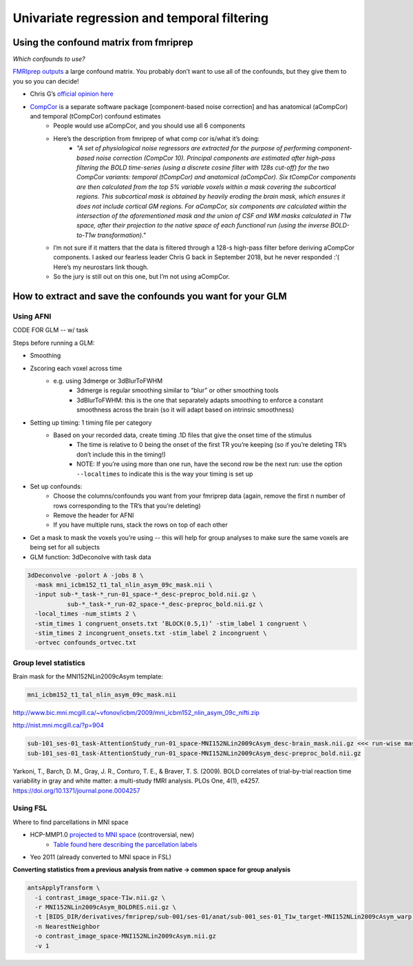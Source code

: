 .. _univariate:

============================================
Univariate regression and temporal filtering
============================================

.. raw:: html

    <style> .blue {color:blue} </style>
    <style> .red {color:red} </style>

.. role:: blue
.. role:: red

Using the confound matrix from fmriprep
---------------------------------------

*Which confounds to use?*

`FMRIprep outputs <https://fmriprep.readthedocs.io/en/stable/outputs.html#confounds>`_ a large confound matrix. You probably don’t want to use all of the confounds, but they give them to you so you can decide!

* Chris G’s  `official opinion here <https://neurostars.org/t/confounds-from-fmriprep-which-one-would-you-use-for-glm/326>`_ 

.. image:: ../images/chris_g_opinion.png
  :width: 700px
  :align: center
  :alt: Chris G's opinion

* `CompCor <https://doi.org/10.1016/j.neuroimage.2007.04.042>`_ is a separate software package [component-based noise correction] and has anatomical (aCompCor) and temporal (tCompCor) confound estimates
		* People would use aCompCor, and you should use all 6 components
		* Here’s the description from fmriprep of what comp cor is/what it’s doing:
				* *"A set of physiological noise regressors are extracted for the purpose of performing component-based noise correction (CompCor 10). Principal components are estimated after high-pass filtering the BOLD time-series (using a discrete cosine filter with 128s cut-off) for the two CompCor variants: temporal (tCompCor) and anatomical (aCompCor). Six tCompCor components are then calculated from the top 5% variable voxels within a mask covering the subcortical regions. This subcortical mask is obtained by heavily eroding the brain mask, which ensures it does not include cortical GM regions. For aCompCor, six components are calculated within the intersection of the aforementioned mask and the union of CSF and WM masks calculated in T1w space, after their projection to the native space of each functional run (using the inverse BOLD-to-T1w transformation)."*
		* I’m not sure if it matters that the data is filtered through a 128-s high-pass filter before deriving aCompCor components. I asked our fearless leader Chris G back in September 2018, but he never responded :’( Here’s my neurostars link though.
		* So the jury is still out on this one, but I’m not using aCompCor.

How to extract and save the confounds you want for your GLM
-----------------------------------------------------------

Using AFNI
^^^^^^^^^^

CODE FOR GLM -- w/ task

Steps before running a GLM:

* Smoothing
* Zscoring each voxel across time
	* e.g. using 3dmerge or 3dBlurToFWHM
			* 3dmerge is regular smoothing similar to “blur” or other smoothing tools
			* 3dBlurToFWHM: this is the one that separately adapts smoothing to enforce a constant smoothness across the brain (so it will adapt based on intrinsic smoothness)
* Setting up timing: 1 timing file per category
	* Based on your recorded data, create timing .1D  files that give the onset time of the stimulus
		* The time is relative to 0 being the onset of the first TR you’re keeping (so if you’re deleting TR’s don’t include this in the timing!)
		* NOTE: If you’re using more than one run, have the second row be the next run: use the option ``--localtimes`` to indicate this is the way your timing is set up
* Set up confounds:
		* Choose the columns/confounds you want from your fmriprep data (again, remove the first n number of rows corresponding to the TR’s that you’re deleting)
		* Remove the header for AFNI
		* If you have multiple runs, stack the rows on top of each other
* Get a mask to mask the voxels you’re using -- this will help for group analyses to make sure the same voxels are being set for all subjects
* GLM function: 3dDeconolve with task data

.. code-block:: bash

		3dDeconvolve -polort A -jobs 8 \
		  -mask mni_icbm152_t1_tal_nlin_asym_09c_mask.nii \
		  -input sub-*_task-*_run-01_space-*_desc-preproc_bold.nii.gz \
		           sub-*_task-*_run-02_space-*_desc-preproc_bold.nii.gz \
		  -local_times -num_stimts 2 \
		  -stim_times 1 congruent_onsets.txt ‘BLOCK(0.5,1)’ -stim_label 1 congruent \
		  -stim_times 2 incongruent_onsets.txt -stim_label 2 incongruent \
		  -ortvec confounds_ortvec.txt

Group level statistics 
^^^^^^^^^^^^^^^^^^^^^^

Brain mask for the MNI152NLin2009cAsym template: 

.. code-block:: bash

	mni_icbm152_t1_tal_nlin_asym_09c_mask.nii

http://www.bic.mni.mcgill.ca/~vfonov/icbm/2009/mni_icbm152_nlin_asym_09c_nifti.zip

http://nist.mni.mcgill.ca/?p=904

.. code-block:: bash

	sub-101_ses-01_task-AttentionStudy_run-01_space-MNI152NLin2009cAsym_desc-brain_mask.nii.gz <<< run-wise mask
	sub-101_ses-01_task-AttentionStudy_run-01_space-MNI152NLin2009cAsym_desc-preproc_bold.nii.gz

Yarkoni, T., Barch, D. M., Gray, J. R., Conturo, T. E., & Braver, T. S. (2009). BOLD correlates of trial-by-trial reaction time variability in gray and white matter: a multi-study fMRI analysis. PLOs One, 4(1), e4257. https://doi.org/10.1371/journal.pone.0004257

Using FSL
^^^^^^^^^

Where to find parcellations in MNI space

* HCP-MMP1.0  `projected to MNI space <https://figshare.com/articles/HCP-MMP1_0_projected_on_MNI2009a_GM_volumetric_in_NIfTI_format/3501911>`_ (controversial, new)
		* `Table found here describing the parcellation labels <https://media.nature.com/original/nature-assets/nature/journal/v536/n7615/extref/nature18933-s3.pdf>`_
* Yeo 2011 (already converted to MNI space in FSL)

**Converting statistics from a previous analysis from native → common space for group analysis**

.. code-block:: bash

		antsApplyTransform \
		  -i contrast_image_space-T1w.nii.gz \
		  -r MNI152NLin2009cAsym_BOLDRES.nii.gz \
		  -t [BIDS_DIR/derivatives/fmriprep/sub-001/ses-01/anat/sub-001_ses-01_T1w_target-MNI152NLin2009cAsym_warp.h5,0] \
		  -n NearestNeighbor
		  -o contrast_image_space-MNI152NLin2009cAsym.nii.gz
		  -v 1





.. image:: ../images/return_to_timeline.png
  :width: 300
  :align: center
  :alt: return to timeline
  :target: 01-07-overview.html
